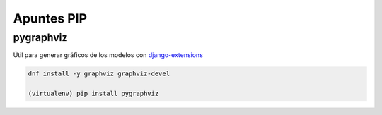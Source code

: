 .. _reference-programacion-python-apuntes_pip:

###########
Apuntes PIP
###########

pygraphviz
**********

Útil para generar gráficos de los modelos con `django-extensions <https://github.com/django-extensions/django-extensions>`_

.. code-block:: bash

    dnf install -y graphviz graphviz-devel

    (virtualenv) pip install pygraphviz
